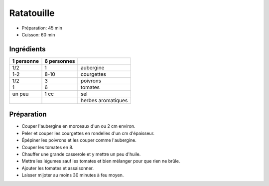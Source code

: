 .. index:: Ratatouille
.. index:: Cuisine de base; Ratatouille
.. index:: Saisons: Ete; Ratatouille

.. index:: Aubergine; Ratatouille
.. index:: Courgette; Ratatouille
.. index:: Poivron; Ratatouille
.. index:: Tomate; Ratatouille

.. _cuisine_ratatouille:

Ratatouille
###########

* Préparation: 45 min
* Cuisson: 60 min


Ingrédients
===========

+------------+-------------+----------------------------------------------------+
| 1 personne | 6 personnes |                                                    |
+============+=============+====================================================+
|        1/2 |           1 | aubergine                                          |
+------------+-------------+----------------------------------------------------+
|        1-2 |        8-10 | courgettes                                         |
+------------+-------------+----------------------------------------------------+
|        1/2 |           3 | poivrons                                           |
+------------+-------------+----------------------------------------------------+
|          1 |           6 | tomates                                            |
+------------+-------------+----------------------------------------------------+
|     un peu |        1 cc | sel                                                |
+------------+-------------+----------------------------------------------------+
|            |             | herbes aromatiques                                 |
+------------+-------------+----------------------------------------------------+


Préparation
===========

* Couper l'aubergine en morceaux d'un ou 2 cm environ.
* Peler et couper les courgettes en rondelles d'un cm d'épaisseur.
* Épépiner les poivrons et les couper comme l'aubergine.
* Couper les tomates en 8.
* Chauffer une grande casserole et y mettre un peu d'huile.
* Mettre les légumes sauf les tomates et bien mélanger pour que rien ne brûle.
* Ajouter les tomates et assaisonner.
* Laisser mijoter au moins 30 minutes à feu moyen.

